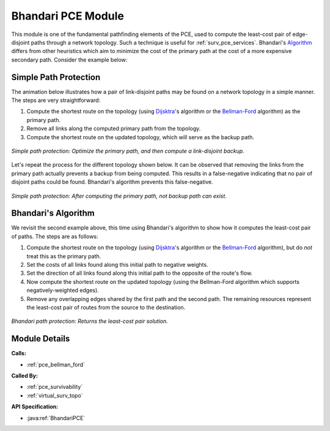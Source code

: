 .. _pce_bhandari:

Bhandari PCE Module
===================

This module is one of the fundamental pathfinding elements of the PCE, used to compute the least-cost pair of edge-disjoint paths through a network topology. Such a technique is useful for :ref:`surv_pce_services`. Bhandari's Algorithm_ differs from other heuristics which aim to minimize the cost of the primary path at the cost of a more expensive secondary path. Consider the example below:

Simple Path Protection
----------------------

The animation below illustrates how a pair of link-disjoint paths may be found on a network topology in a simple manner.  The steps are very straightforward:

1. Compute the shortest route on the topology (using Dijsktra_'s algorithm or the Bellman-Ford_ algorithm) as the primary path.
2. Remove all links along the computed primary path from the topology.
3. Compute the shortest route on the updated topology, which will serve as the backup path.

.. figure:: ../../.static/protection_basic.gif
    :scale: 75%
    :alt: Traiditional Path Protection
    :align: center

    *Simple path protection: Optimize the primary path, and then compute a link-disjoint backup.*

Let's repeat the process for the different topology shown below. It can be observed that removing the links from the primary path actually prevents a backup from being computed. This results in a false-negative indicating that no pair of disjoint paths could be found.  Bhandari's algorithm prevents this false-negative.

.. figure:: ../../.static/protection_fail.gif
    :scale: 75%
    :alt: Traiditional Path Protection Failure
    :align: center

    *Simple path protection: After computing the primary path, not backup path can exist.*

Bhandari's Algorithm
--------------------

We revisit the second example above, this time using Bhandari's algorithm to show how it computes the least-cost pair of paths. The steps are as follows:

1. Compute the shortest route on the topology (using Dijsktra_'s algorithm or the Bellman-Ford_ algorithm), but do *not* treat this as the primary path.
2. Set the costs of all links found along this initial path to negative weights.
3. Set the direction of all links found along this initial path to the opposite of the route's flow.
4. Now compute the shortest route on the updated topology (using the Bellman-Ford algorithm which supports negatively-weighted edges).
5. Remove any overlapping edges shared by the first path and the second path. The remaining resources represent the least-cost pair of routes from the source to the destination.

.. figure:: ../../.static/protection_bhandari.gif
    :scale: 75%
    :alt: Bhandari Path Protection
    :align: center

    *Bhandari path protection: Returns the least-cost pair solution.*


.. _Algorithm: https://en.wikipedia.org/wiki/Edge_disjoint_shortest_pair_algorithm
.. _Dijsktra: https://en.wikipedia.org/wiki/Dijkstra's_algorithm
.. _Bellman-Ford: https://en.wikipedia.org/wiki/Bellman%E2%80%93Ford_algorithm


Module Details
--------------
**Calls:**

- :ref:`pce_bellman_ford`

**Called By:** 

- :ref:`pce_survivability`
- :ref:`virtual_surv_topo`

**API Specification:**

- :java:ref:`BhandariPCE`
